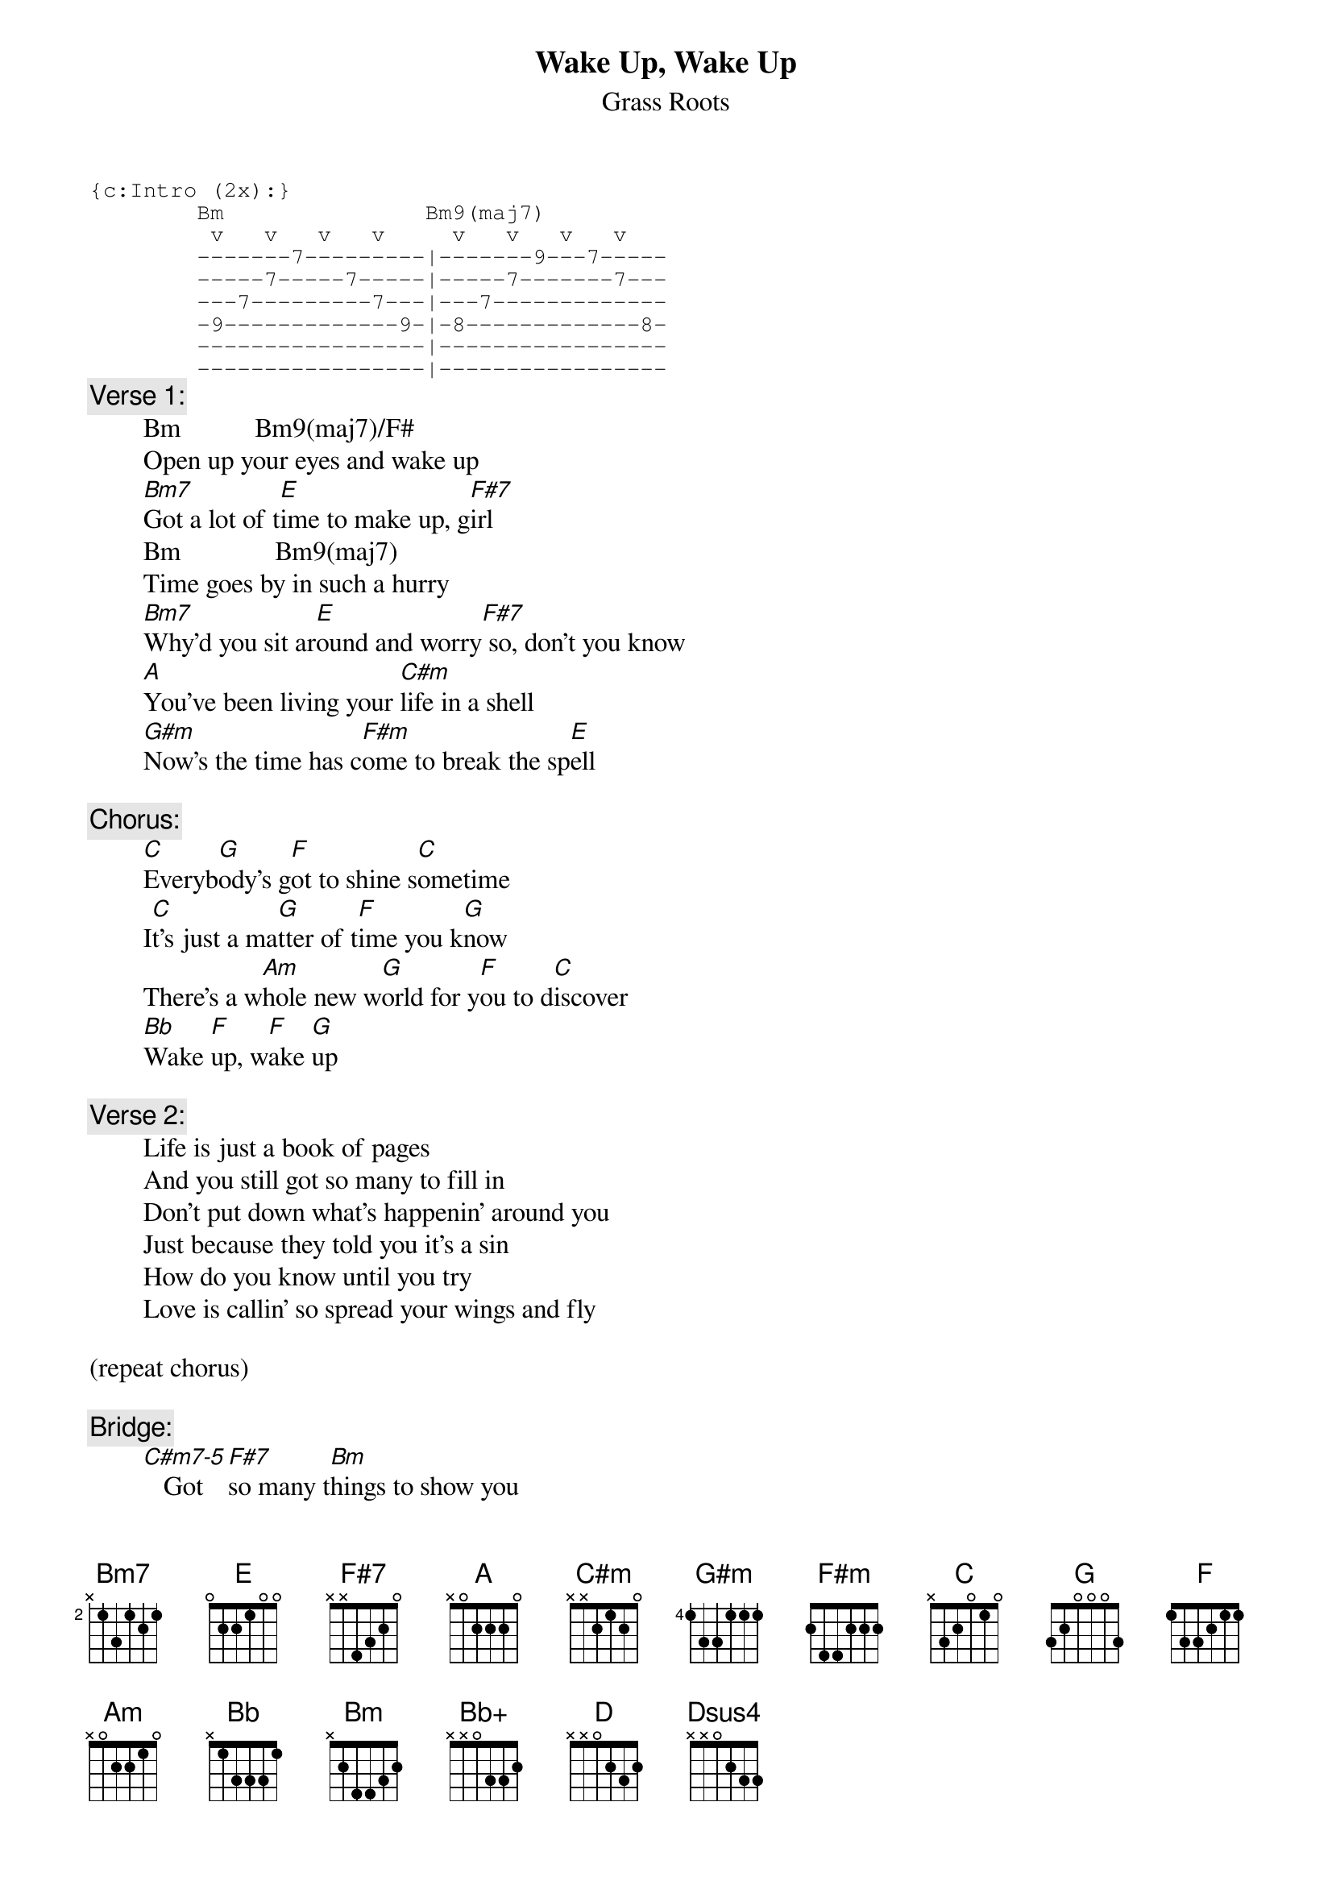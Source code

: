 # From: rogers@sasuga.Hi.COM (Andrew Rogers)
{t:Wake Up, Wake Up}
{st:Grass Roots}

{sot}
{c:Intro (2x):}
        Bm               Bm9(maj7)
         v   v   v   v     v   v   v   v
        -------7---------|-------9---7-----
        -----7-----7-----|-----7-------7---
        ---7---------7---|---7-------------
        -9-------------9-|-8-------------8-
        -----------------|-----------------
        -----------------|-----------------
{eot}
{c:Verse 1:}
        Bm           Bm9(maj7)/F#
        Open up your eyes and wake up
        [Bm7]Got a lot of t[E]ime to make up, g[F#7]irl
        Bm              Bm9(maj7)
        Time goes by in such a hurry
        [Bm7]Why'd you sit ar[E]ound and worry[F#7] so, don't you know
        [A]You've been living your [C#m]life in a shell
        [G#m]Now's the time has c[F#m]ome to break the sp[E]ell

{c:Chorus:}
        [C]Everyb[G]ody's g[F]ot to shine s[C]ometime
        I[C]t's just a ma[G]tter of t[F]ime you k[G]now
        There's a w[Am]hole new w[G]orld for y[F]ou to d[C]iscover
        [Bb]Wake [F]up, w[F]ake [G]up

{c:Verse 2:}
        Life is just a book of pages
        And you still got so many to fill in
        Don't put down what's happenin' around you
        Just because they told you it's a sin
        How do you know until you try
        Love is callin' so spread your wings and fly

(repeat chorus)

{c:Bridge:}
        [C#m7-5]   Got [F#7]so many t[Bm]hings to show you
        [C#m7-5]  Groovy t[F#7]hings that [Bm]we can share together
        [C#m7-5]  Baby,[F#7] no no [Bm]no don't be [Bb+]afraid of [Am]tomorrow

{c:Link:}
        [C]La la la [D]la
        [C]La la la l[D]a

        [Dsus4] / / / /  (6x; drum roll into coda)

{c:Coda (repeat to fade):}
        [C]Everyb[G]ody's g[F]ot to shine so[C]metime
        [C]It's just a m[G]atter of t[F]ime you k[G]now
        There's a wh[D]ole new w[A]orld for y[G]ou to disc[D]over
        W[C]ake [G]up, w[G]ake [A]up baby

